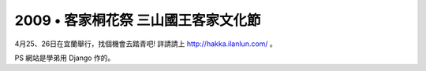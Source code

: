2009 • 客家桐花祭 三山國王客家文化節
================================================================================

4月25、26日在宜蘭舉行，找個機會去踏青吧! 詳請請上 `http://hakka.ilanlun.com/`_ 。

PS 網站是學弟用 Django 作的。

.. _http://hakka.ilanlun.com/: http://hakka.ilanlun.com/


.. author:: default
.. categories:: chinese
.. tags:: django
.. comments::